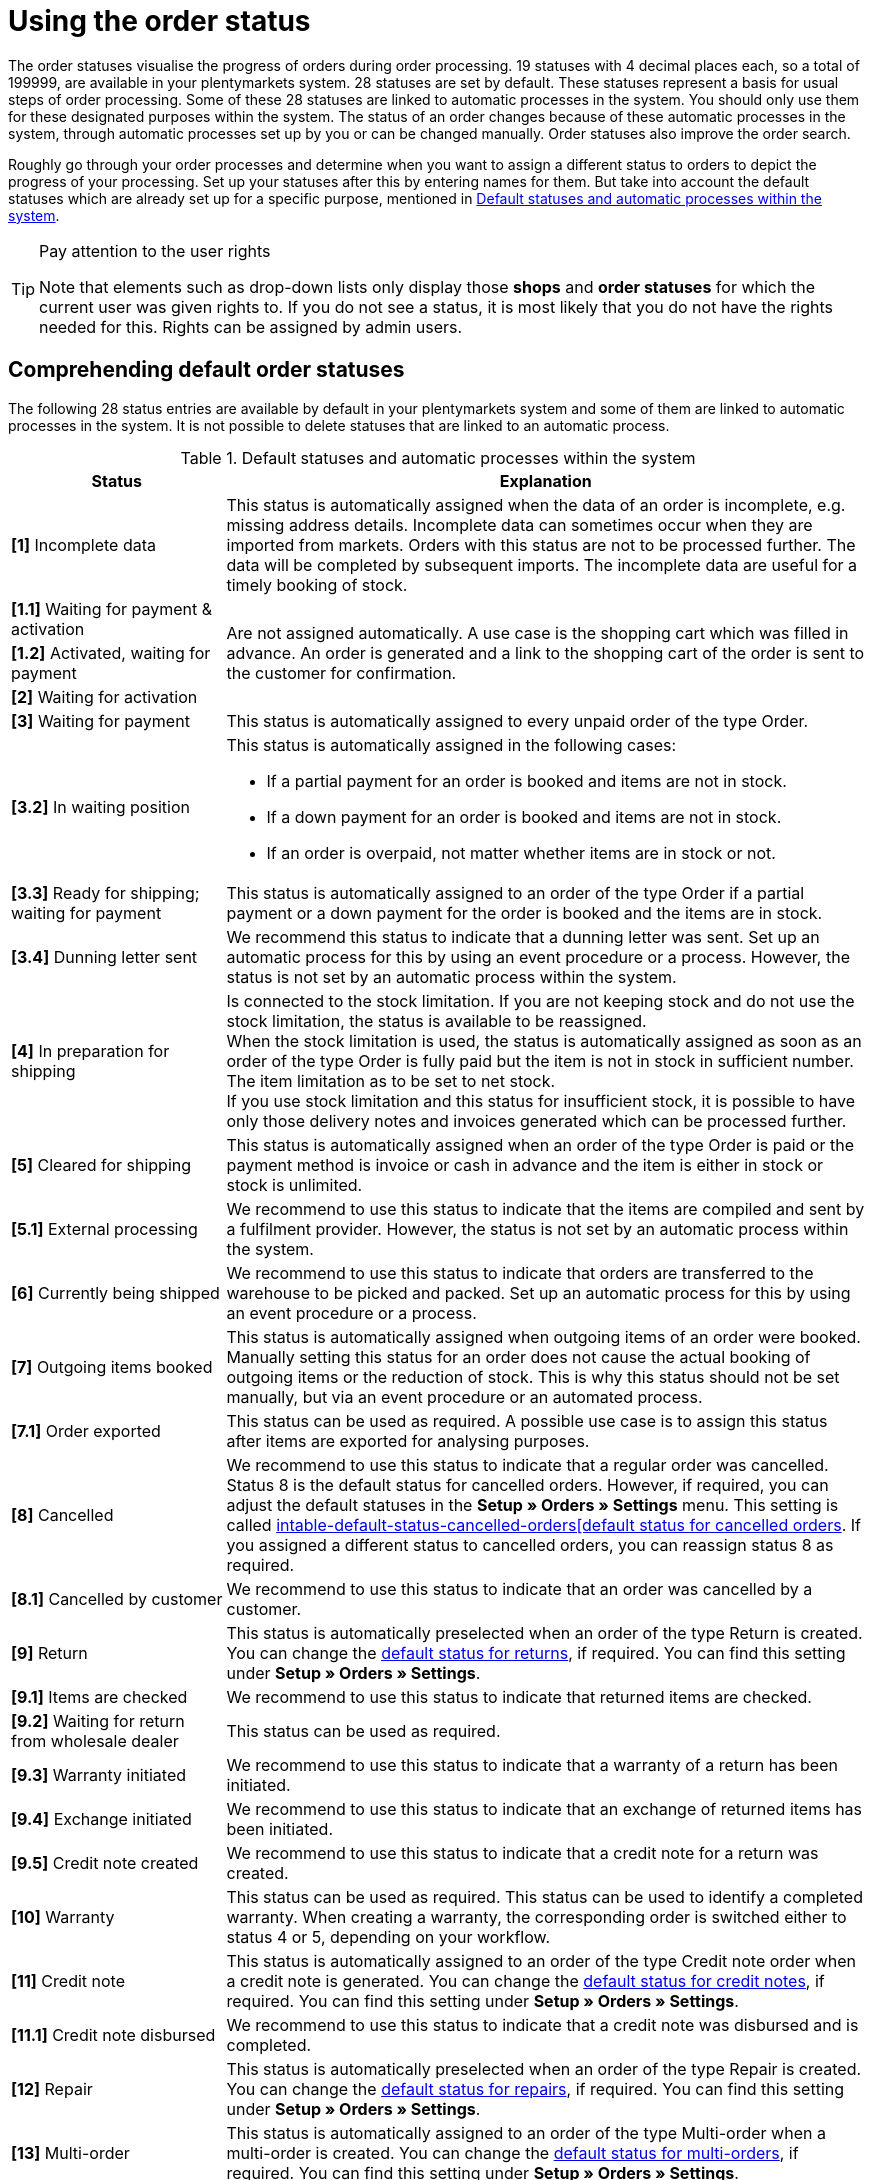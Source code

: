= Using the order status

:keywords: order status, default status, standard status, select status, add status, edit status
:author: team-order-core

The order statuses visualise the progress of orders during order processing. 19 statuses with 4 decimal places each, so a total of 199999, are available in your plentymarkets system. 28 statuses are set by default. These statuses represent a basis for usual steps of order processing. Some of these 28 statuses are linked to automatic processes in the system. You should only use them for these designated purposes within the system. The status of an order changes because of these automatic processes in the system, through automatic processes set up by you or can be changed manually. Order statuses also improve the order search.

Roughly go through your order processes and determine when you want to assign a different status to orders to depict the progress of your processing. Set up your statuses after this by entering names for them. But take into account the default statuses which are already set up for a specific purpose, mentioned in <<table-default-statuses>>.

[TIP]
.Pay attention to the user rights
======
Note that elements such as drop-down lists only display those *shops* and *order statuses* for which the current user was given rights to. If you do not see a status, it is most likely that you do not have the rights needed for this. Rights can be assigned by admin users.
======

[#preselected-statuses]
== Comprehending default order statuses

The following 28 status entries are available by default in your plentymarkets system and some of them are linked to automatic processes in the system. It is not possible to delete statuses that are linked to an automatic process.

[[table-default-statuses]]
.Default statuses and automatic processes within the system
[cols="1,3"]
|===
|Status |Explanation

| *[1]* Incomplete data
|This status is automatically assigned when the data of an order is incomplete, e.g. missing address details. Incomplete data can sometimes occur when they are imported from markets. Orders with this status are not to be processed further. The data will be completed by subsequent imports. The incomplete data are useful for a timely booking of stock.

| *[1.1]* Waiting for payment & activation
.3+^|Are not assigned automatically. A use case is the shopping cart which was filled in advance. An order is generated and a link to the shopping cart of the order is sent to the customer for confirmation.

| *[1.2]* Activated, waiting for payment

| *[2]* Waiting for activation

| *[3]* Waiting for payment
|This status is automatically assigned to every unpaid order of the type Order.

| *[3.2]* In waiting position
a|This status is automatically assigned in the following cases: +

* If a partial payment for an order is booked and items are not in stock. +
* If a down payment for an order is booked and items are not in stock. +
* If an order is overpaid, not matter whether items are in stock or not.

| *[3.3]* Ready for shipping; waiting for payment
|This status is automatically assigned to an order of the type Order if a partial payment or a down payment for the order is booked and the items are in stock.

| *[3.4]* Dunning letter sent
|We recommend this status to indicate that a dunning letter was sent. Set up an automatic process for this by using an event procedure or a process. However, the status is not set by an automatic process within the system.

| *[4]* In preparation for shipping
|Is connected to the stock limitation. If you are not keeping stock and do not use the stock limitation, the status is available to be reassigned. +
When the stock limitation is used, the status is automatically assigned as soon as an order of the type Order is fully paid but the item is not in stock in sufficient number. The item limitation as to be set to net stock. +
If you use stock limitation and this status for insufficient stock, it is possible to have only those delivery notes and invoices generated which can be processed further.

| *[5]* Cleared for shipping
|This status is automatically assigned when an order of the type Order is paid or the payment method is invoice or cash in advance and the item is either in stock or stock is unlimited.

| *[5.1]* External processing
|We recommend to use this status to indicate that the items are compiled and sent by a fulfilment provider. However, the status is not set by an automatic process within the system.

| *[6]* Currently being shipped
|We recommend to use this status to indicate that orders are transferred to the warehouse to be picked and packed. Set up an automatic process for this by using an event procedure or a process.

| *[7]* Outgoing items booked
|This status is automatically assigned when outgoing items of an order were booked. Manually setting this status for an order does not cause the actual booking of outgoing items or the reduction of stock. This is why this status should not be set manually, but via an event procedure or an automated process.

| *[7.1]* Order exported
|This status can be used as required. A possible use case is to assign this status after items are exported for analysing purposes.

| *[8]* Cancelled
|We recommend to use this status to indicate that a regular order was cancelled. Status 8 is the default status for cancelled orders. However, if required, you can adjust the default statuses in the *Setup » Orders » Settings* menu. This setting is called xref:orders:preparatory-settings.adoc#[intable-default-status-cancelled-orders[default status for cancelled orders]. If you assigned a different status to cancelled orders, you can reassign status 8 as required.

| *[8.1]* Cancelled by customer
|We recommend to use this status to indicate that an order was cancelled by a customer.

| *[9]* Return
|This status is automatically preselected when an order of the type Return is created. You can change the xref:orders:preparatory-settings.adoc#intable-default-status-return[default status for returns], if required. You can find this setting under *Setup » Orders » Settings*.

| *[9.1]* Items are checked
|We recommend to use this status to indicate that returned items are checked.

| *[9.2]* Waiting for return from wholesale dealer
|This status can be used as required.

| *[9.3]* Warranty initiated
|We recommend to use this status to indicate that a warranty of a return has been initiated.

| *[9.4]* Exchange initiated
|We recommend to use this status to indicate that an exchange of returned items has been initiated.

| *[9.5]* Credit note created
|We recommend to use this status to indicate that a credit note for a return was created.

| *[10]* Warranty
|This status can be used as required. This status can be used to identify a completed warranty. When creating a warranty, the corresponding order is switched either to status 4 or 5, depending on your workflow.

| *[11]* Credit note
|This status is automatically assigned to an order of the type Credit note order when a credit note is generated. You can change the xref:orders:preparatory-settings.adoc#intable-default-status-credit-note[default status for credit notes], if required. You can find this setting under *Setup » Orders » Settings*.

| *[11.1]* Credit note disbursed
|We recommend to use this status to indicate that a credit note was disbursed and is completed.

| *[12]* Repair
|This status is automatically preselected when an order of the type Repair is created. You can change the xref:orders:preparatory-settings.adoc#intable-default-status-repairs[default status for repairs], if required. You can find this setting under *Setup » Orders » Settings*.

| *[13]* Multi-order
|This status is automatically assigned to an order of the type Multi-order when a multi-order is created. You can change the xref:orders:preparatory-settings.adoc#intable-default-status-multi-order[default status for multi-orders], if required. You can find this setting under *Setup » Orders » Settings*.

| *[14]* Multi credit note
|This status is automatically assigned to an order of the type Multi credit note when a multi credit note is created. You can change the xref:orders:preparatory-settings.adoc#intable-default-status-multi-credit-note[default status for multi credit notes], if required. You can find this setting under *Setup » Orders » Settings*.
|===

[#add-and-edit-statuses]
== Adding and editing a status

In the *Setup » Orders » Status* menu, you can add your own statuses in addition to those listed in <<table-default-statuses>>. You can edit and e.g. rename the available status. Maintain statuses in different languages in order to inform your customers about the progress via email or in the customer account of the online shop. Apart from status related to system automatisms you are able to delete all status. Status related to system automatisms can be renamed. However you should make sure to not misuse the status related to system automatisms. +
Additionally, you can decide how the order statuses are displayed in your plentymarkets system. Use the toggle *Show status ID in status name* to decide whether only the given status name or whether the status ID is displayed additionally.

[TIP]
.Name is not a mandatory field
======
The name is not a mandatory field. If you don’t create a name you will only see a list of apparently empty status in the filters and an empty status field in the order overview. Therefore you have to enter e.g. at least the status number also as name in the language you use the most often, German or English. Translations in other languages do only serve as the user interface in the customer account of your shop and as customer information via email.====
======

[#adding-statuses]
=== Adding a status

[.instruction]
Proceed as described below to add a status:

. Go to Setup » Orders » Events.
. Click on *Create new contact* (icon:plus-square[role="green"]).
. Enter a status number. → The highest possible number is 19.9999.
. Enter a name, if required. +
The language in which you are logged in is shown as input field.
. *Save* (icon:save[role="green"]) the settings. +
→ Fields for additional settings are shown.
. If necessary, add additional languages for the order status.
. Select an individual colour for the order status in the *Colour* field.
. *Save* (icon:save[role="green"]) the settings.

[TIP]
.Decimal places
======
When assigning numbers to new statuses, make sure that they do not end with 0. If the last decimal place is a 0, the system automatically deletes it. Thus, plentymarkets makes no distinction between a status with the number 1.1 and a status with the number 1.10.
======

[#edit-statuses]
=== Edit the status:

Proceed as follows in order to edit an available status. You can either edit a single status or you can use the group function and edit several statuses at the same time.

[.instruction]
Editing a single order status:

. Go to Setup » Orders » Events.
. Click on *Search* (icon:search[role="blue"]). +
A list of all existing order statuses opens.
. Select the status you want to edit. +
→ The detail view of the contact opens.
. Change the status name.
. Change the *colour* of the status.
. *Save* (icon:save[role="green"]) the settings.

Use the group function in the menu *Setup » Orders » Status* to edit multiple orders statuses at the same time.

[.instruction]
Editing multiple statuses:

. Go to Setup » Orders » Events.
. Click on *Search* (icon:search[role="blue"]). +
A list of all existing order statuses opens.
. Place a check mark (icon:check-square-o[role="blue"]) in the status list for all statuses that should be edited.
. Click on *Group function* (icon:gear[role="darkGrey", stack="gear,lr,darkGrey"]). +
→ The editing area is displayed.
. In the editing area, activate (icon:check-square-o[role="blue"]) the option *New colour* to select a new status colour.
. Activate (icon:check-square-o[role="blue"]) the option *Shop visibility* and select the desired setting from the drop-down list.
. Click on *Create delivery order* (terra:execute[]) to transfer the settings to the selected statuses. +
→ You are asked to confirm your decision.
. Confirm your decision by clicking on *Change status*. +
→ The changes are saved.
